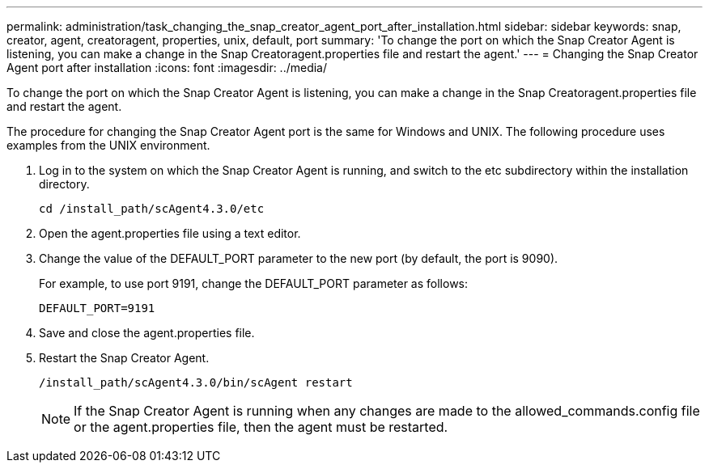 ---
permalink: administration/task_changing_the_snap_creator_agent_port_after_installation.html
sidebar: sidebar
keywords: snap, creator, agent, creatoragent, properties, unix, default, port
summary: 'To change the port on which the Snap Creator Agent is listening, you can make a change in the Snap Creatoragent.properties file and restart the agent.'
---
= Changing the Snap Creator Agent port after installation
:icons: font
:imagesdir: ../media/

[.lead]
To change the port on which the Snap Creator Agent is listening, you can make a change in the Snap Creatoragent.properties file and restart the agent.

The procedure for changing the Snap Creator Agent port is the same for Windows and UNIX. The following procedure uses examples from the UNIX environment.

. Log in to the system on which the Snap Creator Agent is running, and switch to the etc subdirectory within the installation directory.
+
----
cd /install_path/scAgent4.3.0/etc
----

. Open the agent.properties file using a text editor.
. Change the value of the DEFAULT_PORT parameter to the new port (by default, the port is 9090).
+
For example, to use port 9191, change the DEFAULT_PORT parameter as follows:
+
----
DEFAULT_PORT=9191
----

. Save and close the agent.properties file.
. Restart the Snap Creator Agent.
+
----
/install_path/scAgent4.3.0/bin/scAgent restart
----
+
NOTE: If the Snap Creator Agent is running when any changes are made to the allowed_commands.config file or the agent.properties file, then the agent must be restarted.
